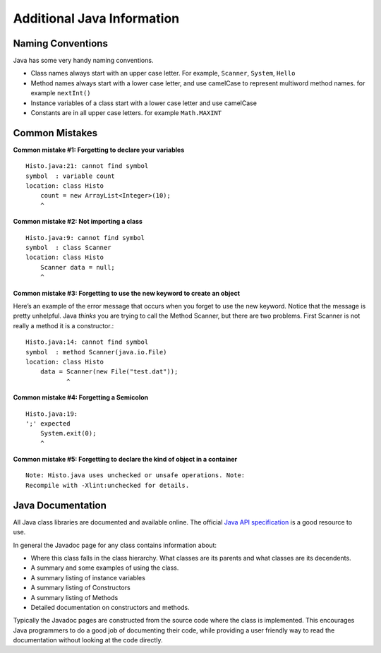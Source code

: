 Additional Java Information
===========================

Naming Conventions
------------------

Java has some very handy naming conventions.

-  Class names always start with an upper case letter. For example,
   ``Scanner``, ``System``, ``Hello``

-  Method names always start with a lower case letter, and use camelCase
   to represent multiword method names. for example ``nextInt()``

-  Instance variables of a class start with a lower case letter and use
   camelCase

-  Constants are in all upper case letters. for example ``Math.MAXINT``


Common Mistakes
---------------

**Common mistake #1: Forgetting to declare your variables**

::

    Histo.java:21: cannot find symbol
    symbol  : variable count
    location: class Histo
        count = new ArrayList<Integer>(10);
        ^

**Common mistake #2: Not importing a class**

::

    Histo.java:9: cannot find symbol
    symbol  : class Scanner
    location: class Histo
        Scanner data = null;
        ^

**Common mistake #3: Forgetting to use the new keyword to create an object**

Here’s an example of the error message that occurs when you forget to
use the new keyword. Notice that the message is pretty unhelpful.
Java *thinks* you are trying to call the Method Scanner, but
there are two problems. First Scanner is not really a method it
is a constructor.:

::

    Histo.java:14: cannot find symbol
    symbol  : method Scanner(java.io.File)
    location: class Histo
        data = Scanner(new File("test.dat"));
               ^

**Common mistake #4: Forgetting a Semicolon**

::

    Histo.java:19:
    ';' expected
        System.exit(0);
        ^

**Common mistake #5: Forgetting to declare the kind of object in a container**

::

    Note: Histo.java uses unchecked or unsafe operations. Note:
    Recompile with -Xlint:unchecked for details.

Java Documentation
------------------

All Java class libraries are documented and available online. The official `Java API specification <https://docs.oracle.com/en/java/javase/17/docs/api/index.html>`_ is a good resource to use.

In general the Javadoc page for any class contains information about:

-  Where this class falls in the class hierarchy. What classes are its
   parents and what classes are its decendents.

-  A summary and some examples of using the class.

-  A summary listing of instance variables

-  A summary listing of Constructors

-  A summary listing of Methods

-  Detailed documentation on constructors and methods.

Typically the Javadoc pages are constructed from the source code where
the class is implemented. This encourages Java programmers to do a good
job of documenting their code, while providing a user friendly way to
read the documentation without looking at the code directly.